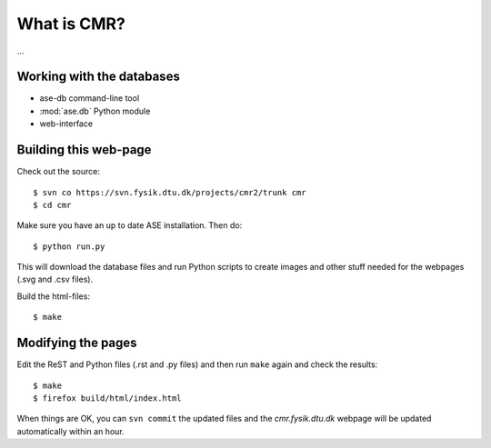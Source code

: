 What is CMR?
============

...

Working with the databases
--------------------------

* ase-db command-line tool
* :mod:`ase.db` Python module
* web-interface


Building this web-page
----------------------

Check out the source::
    
    $ svn co https://svn.fysik.dtu.dk/projects/cmr2/trunk cmr
    $ cd cmr
    
Make sure you have an up to date ASE installation.  Then do::
    
    $ python run.py
    
This will download the database files and run Python scripts to create images
and other stuff needed for the webpages (.svg and .csv files).

Build the html-files::
    
    $ make


Modifying the pages
-------------------

Edit the ReST and Python files (.rst and .py files) and then run ``make``
again and check the results::
    
    $ make
    $ firefox build/html/index.html

When things are OK, you can ``svn commit`` the updated files and the
*cmr.fysik.dtu.dk* webpage will be updated automatically within an hour.
